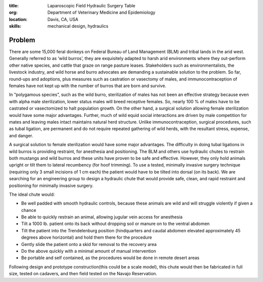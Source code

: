 :title: Laparoscopic Field Hydraulic Surgery Table
:org: Department of Veterinary Medicine and Epidemiology
:location: Davis, CA, USA
:skills: mechanical design, hydraulics

Problem
=======

There are some 15,000 feral donkeys on Federal Bureau of Land Management (BLM)
and tribal lands in the arid west.  Generally referred to as ‘wild burros’,
they are exquisitely adapted to harsh arid environments where they out-perform
other native species, and cattle that graze on range pasture leases.
Stakeholders such as environmentalists, the livestock industry, and wild horse
and burro advocates are demanding a sustainable solution to the problem. So
far, round-ups and adoptions, plus measures such as castration or vasectomy of
males, and immunocontraception of females have not kept up with the number of
burros that are born and survive.

In “polygamous species”, such as the wild burro, sterilization of males has not
been an effective strategy because even with alpha male sterilization, lower
status males will breed receptive females.  So, nearly 100 % of males have to
be castrated or vasectomized to halt population growth.  On the other hand, a
surgical solution allowing female sterilization would have some major
advantages.  Further, much of wild equid social interactions are driven by male
competition for mates and leaving males intact maintains natural herd
structure.  Unlike immunocontraception, surgical procedures, such as tubal
ligation, are permanent and do not require repeated gathering of wild herds,
with the resultant stress, expense, and danger.

A surgical solution to female sterilization would have some major advantages.
The difficulty in doing tubal ligations in wild burros is providing restraint,
for anesthesia and positioning. The BLM and others use hydraulic chutes to
restrain both mustangs and wild burros and these units have proven to be safe
and effective. However, they only hold animals upright or tilt them to lateral
recumbency (for hoof trimming).  To use a tested, minimally invasive surgery
technique (requiring only 3 small incisions of 1 cm each) the patient would
have to be tilted into dorsal (on its back).  We are searching for an
engineering group to design a hydraulic chute that would provide safe, clean,
and rapid restraint and positioning for minimally invasive surgery.

The ideal chute would:

- Be well padded with smooth hydraulic controls, because these animals are wild
  and will struggle violently if given a chance
- Be able to quickly restrain an animal, allowing jugular vein access for
  anesthesia
- Tilt a 1000 lb. patient onto its back without dropping soil or manure on to
  the ventral abdomen
- Tilt the patient into the Trendelenburg position (hindquarters and caudal
  abdomen elevated approximately 45 degrees above horizontal) and hold them
  there for the procedure
- Gently slide the patient onto a skid for removal to the recovery area
- Do the above quickly with a minimal amount of manual intervention
- Be portable and self contained, as the procedures would be done in remote
  desert areas

Following design and prototype construction(this could be a scale model), this
chute would then be fabricated in full size, tested on cadavers, and then field
tested on the Navajo Reservation.
